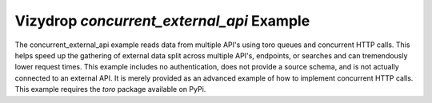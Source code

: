 .. include globals.rst

Vizydrop `concurrent_external_api` Example
==========================================

The concurrent_external_api example reads data from multiple API's using toro queues and concurrent HTTP calls.
This helps speed up the gathering of external data split across multiple API's, endpoints, or searches and can
tremendously lower request times.  This example includes no authentication, does not provide a source schema, and is
not actually connected to an external API.  It is merely provided as an advanced example of how to implement concurrent
HTTP calls.  This example requires the `toro` package available on PyPi.